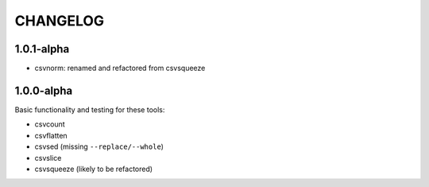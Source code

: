*********
CHANGELOG
*********


1.0.1-alpha
-----------


* csvnorm: renamed and refactored from csvsqueeze


1.0.0-alpha
-----------

Basic functionality and testing for these tools:

* csvcount
* csvflatten
* csvsed (missing ``--replace/--whole``)
* csvslice
* csvsqueeze (likely to be refactored)


